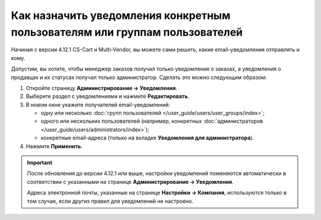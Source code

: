 ****************************************************************************
Как назначить уведомления конкретным пользователям или группам пользователей
****************************************************************************

Начиная с версии 4.12.1 CS-Cart и Multi-Vendor, вы можете сами решить, какие email-уведомления отправлять и кому.

Допустим, вы хотите, чтобы менеджер заказов получал только уведомления о заказах, а уведомления о продавцах и их статусах получал только администратор. Сделать это можно следующим образом:

#. Откройте страницу **Администрирование → Уведомления**.

#. Выберите раздел с уведомлениями и нажмите **Редактировать**.

#. В новом окне укажите получателей email-уведомлений:

   * одну или несколько :doc:`групп пользователей </user_guide/users/user_groups/index>`;
   
   * одного или нескольких пользователей (например, конкретных :doc:`администраторов </user_guide/users/administrators/index>`);
   
   * конкретные email-адреса (только на вкладке **Уведомления для администратора**).

#. Нажмите **Применить**.

   .. fancybox:: img/notifications_usergroups.png
       :alt: Настройка получателей уведомлений
	   
.. important::

    После обновления до версии 4.12.1 или выше, настройки уведомлений поменяются автоматически в соответствии с указанными на странице **Администрирование → Уведомления**.

    Адреса электронной почты, указанные на странице **Настройки → Компания**, используются только в том случае, если других правил для уведомлений не настроено.
